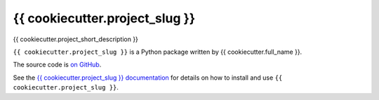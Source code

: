 ===============================
{{ cookiecutter.project_slug }}
===============================

.. image:: https://img.shields.io/pypi/v/{{ cookiecutter.project_slug }}.svg
        :target: https://pypi.python.org/pypi/{{ cookiecutter.project_slug }}

.. image:: https://img.shields.io/travis/{{ cookiecutter.github_username }}/{{ cookiecutter.project_slug }}.svg
        :target: https://travis-ci.org/{{ cookiecutter.github_username }}/{{ cookiecutter.project_slug }}

{{ cookiecutter.project_short_description }}

``{{ cookiecutter.project_slug }}`` is a Python package written by {{ cookiecutter.full_name }}.

The source code is `on GitHub <https://github.com/{{ cookiecutter.github_username }}/{{ cookiecutter.project_slug }}>`_.

See the `{{ cookiecutter.project_slug }} documentation <https://{{ cookiecutter.github_username }}.github.io/{{ cookiecutter.project_slug }}>`_ for details on how to install and use ``{{ cookiecutter.project_slug }}``.


